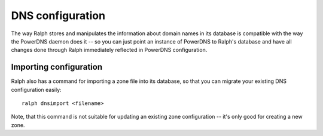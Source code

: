 DNS configuration
*****************

The way Ralph stores and manipulates the information about domain names in its
database is compatible with the way the PowerDNS daemon does it -- so you can
just point an instance of PowerDNS to Ralph's database and have all changes
done through Ralph immediately reflected in PowerDNS configuration.

Importing configuration
=======================

Ralph also has a command for importing a zone file into its database, so that
you can migrate your existing DNS configuration easily::

    ralph dnsimport <filename>

Note, that this command is not suitable for updating an existing zone
configuration -- it's only good for creating a new zone.

